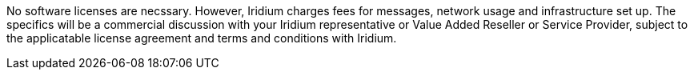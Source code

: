 // Include details about the license and how they can sign up. If no license is required, clarify that. 

No software licenses are necssary. However, Iridium charges fees for messages, network usage and infrastructure set
up. The specifics will be a commercial discussion with your Iridium
representative or Value Added Reseller or Service Provider, subject to
the applicatable license agreement and terms and conditions with Iridium.
